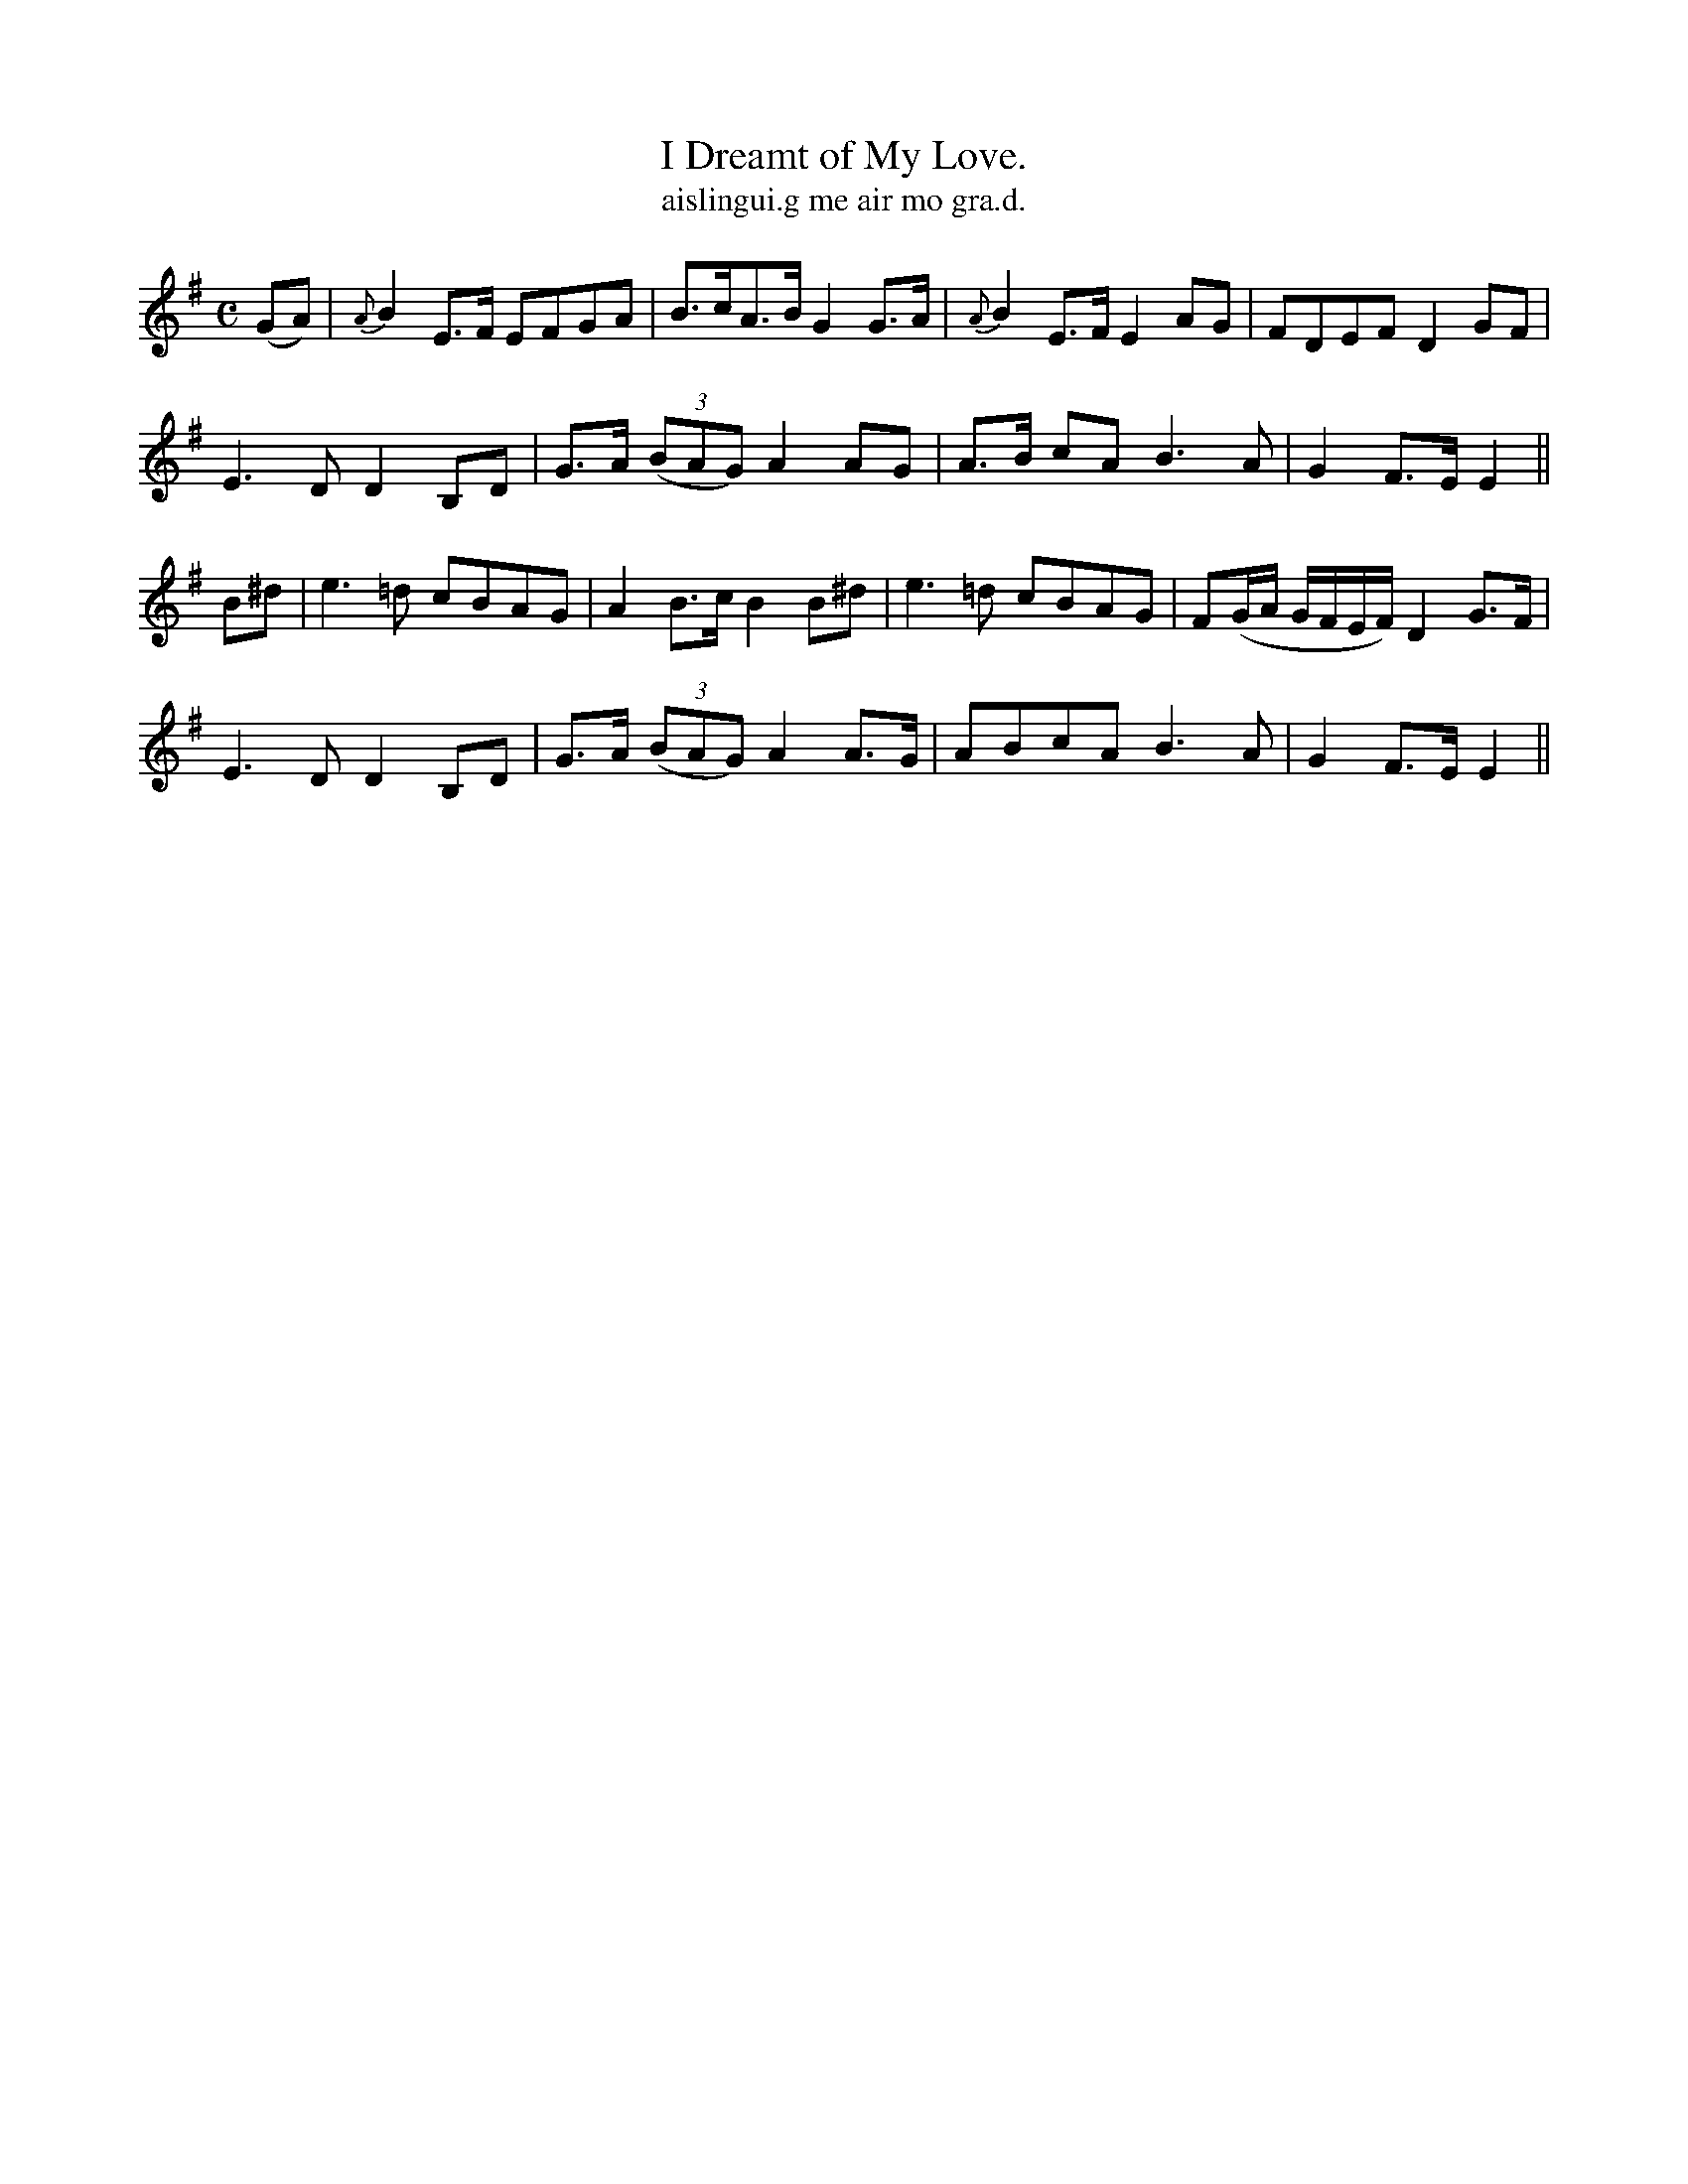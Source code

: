 X:569
T:I Dreamt of My Love.
T:aislingui.g me air mo gra.d.
R:air
N:"With feeling" "Collected from J. O'Neill."
B:O'Neill 569
M:C
L:1/8
%Q:50
K:Em
(GA)|{A}B2 E>F EFGA|B>cA>B G2 G>A|{A}B2 E>F E2 AG|FDEF D2 GF|
E3 D D2 B,D|G>A ((3BAG) A2 AG|A>B cA B3 A|G2 F>E E2||
B^d|e3 =d cBAG|A2 B>c B2 B^d|e3=d cBAG|F(G/A/ G/F/E/F/)D2 G>F|
E3 D D2 B,D|G>A ((3BAG) A2 A>G|ABcA B3A|G2 F>E E2||
